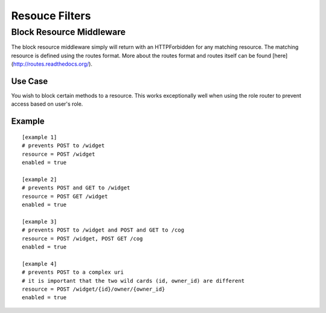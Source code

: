 ===============
Resouce Filters
===============

Block Resource Middleware
-------------------------

The block resource middleware simply will return with an HTTPForbidden for any
matching resource. The matching resource is defined using the routes format.
More about the routes format and routes itself can be found
[here](http://routes.readthedocs.org/).

Use Case
~~~~~~~~

You wish to block certain methods to a resource. This works exceptionally well
when using the role router to prevent access based on user's role.

Example
~~~~~~~

::

    [example 1]
    # prevents POST to /widget
    resource = POST /widget
    enabled = true

    [example 2]
    # prevents POST and GET to /widget
    resource = POST GET /widget
    enabled = true

    [example 3]
    # prevents POST to /widget and POST and GET to /cog
    resource = POST /widget, POST GET /cog
    enabled = true

    [example 4]
    # prevents POST to a complex uri
    # it is important that the two wild cards (id, owner_id) are different
    resource = POST /widget/{id}/owner/{owner_id}
    enabled = true
